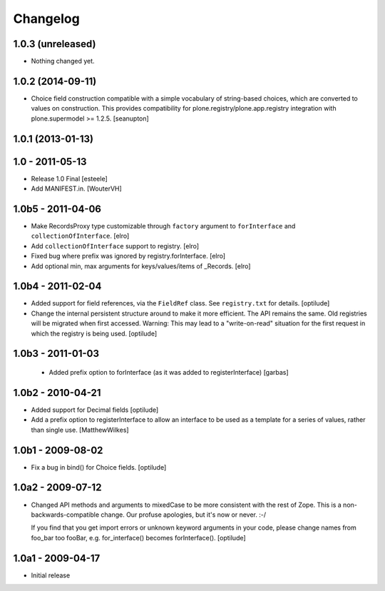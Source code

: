 Changelog
=========

1.0.3 (unreleased)
------------------

- Nothing changed yet.


1.0.2 (2014-09-11)
------------------

- Choice field construction compatible with a simple vocabulary of
  string-based choices, which are converted to values on construction.
  This provides compatibility for plone.registry/plone.app.registry
  integration with plone.supermodel >= 1.2.5.
  [seanupton]


1.0.1 (2013-01-13)
------------------

1.0 - 2011-05-13
----------------

- Release 1.0 Final
  [esteele]

- Add MANIFEST.in.
  [WouterVH]


1.0b5 - 2011-04-06
------------------

- Make RecordsProxy type customizable through ``factory`` argument to
  ``forInterface`` and ``collectionOfInterface``.
  [elro]

- Add ``collectionOfInterface`` support to registry.
  [elro]

- Fixed bug where prefix was ignored by registry.forInterface.
  [elro]

- Add optional min, max arguments for keys/values/items of _Records.
  [elro]


1.0b4 - 2011-02-04
------------------

- Added support for field references, via the ``FieldRef`` class. See
  ``registry.txt`` for details.
  [optilude]

- Change the internal persistent structure around to make it more efficient.
  The API remains the same. Old registries will be migrated when first
  accessed. Warning: This may lead to a "write-on-read" situation for the
  first request in which the registry is being used.
  [optilude]


1.0b3 - 2011-01-03
------------------

 - Added prefix option to forInterface (as it was added to registerInterface)
   [garbas]


1.0b2 - 2010-04-21
------------------

- Added support for Decimal fields
  [optilude]

- Add a prefix option to registerInterface to allow an interface to be used as
  a template for a series of values, rather than single use.
  [MatthewWilkes]


1.0b1 - 2009-08-02
------------------

- Fix a bug in bind() for Choice fields.
  [optilude]


1.0a2 - 2009-07-12
------------------

- Changed API methods and arguments to mixedCase to be more consistent with
  the rest of Zope. This is a non-backwards-compatible change. Our profuse
  apologies, but it's now or never. :-/

  If you find that you get import errors or unknown keyword arguments in your
  code, please change names from foo_bar too fooBar, e.g. for_interface()
  becomes forInterface().
  [optilude]


1.0a1 - 2009-04-17
------------------

- Initial release
